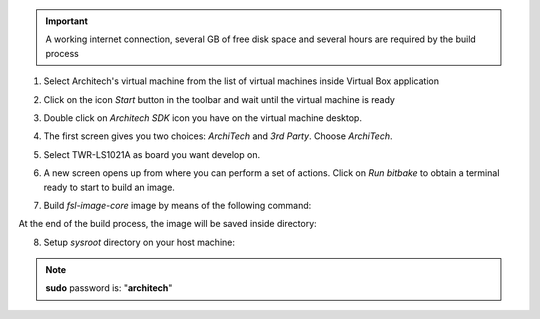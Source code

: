 .. important::

 A working internet connection, several GB of free disk space and several hours are required by the build process

1. Select Architech's virtual machine from the list of virtual machines inside Virtual Box application

.. image:: _static/vdi_machine_listed.png
    :align: center

2. Click on the icon *Start* button in the toolbar and wait until the virtual machine is ready

.. image:: _static/vbStart.png
    :align: center

3. Double click on *Architech SDK* icon you have on the virtual machine desktop.

.. image:: _static/splash0.jpg
    :align: center

4. The first screen gives you two choices: *ArchiTech* and *3rd Party*. Choose *ArchiTech*.

.. image:: _static/splash1.jpg
    :align: center

5. Select TWR-LS1021A as board you want develop on. 

.. image:: _static/splashscreen_board_selection.jpg
    :align: center

6. A new screen opens up from where you can perform a set of actions. Click on *Run bitbake* to obtain a terminal ready to start to build an image.

.. image:: _static/splash3.jpg
    :align: center

7. Build *fsl-image-core* image by means of the following command:

.. raw:: html

 <div>
 <div><b class="admonition-host">&nbsp;&nbsp;Host&nbsp;&nbsp;</b>&nbsp;&nbsp;<a style="float: right;" href="javascript:select_text( 'quick_build_rst-host-11' );">select</a></div>
 <pre class="line-numbers pre-replacer" data-start="1"><code id="quick_build_rst-host-11" class="language-markup">bitbake fsl-image-core</code></pre>
 <script src="_static/prism.js"></script>
 <script src="_static/select_text.js"></script>
 </div>

At the end of the build process, the image will be saved inside directory:

.. raw:: html

 <div>
 <div><b class="admonition-host">&nbsp;&nbsp;Host&nbsp;&nbsp;</b>&nbsp;&nbsp;<a style="float: right;" href="javascript:select_text( 'quick_build_rst-host-12' );">select</a></div>
 <pre class="line-numbers pre-replacer" data-start="1"><code id="quick_build_rst-host-12" class="language-markup">/home/architech/architech_sdk/architech/ls1021atwr/yocto/build/tmp/deploy/images/ls1021atwr</code></pre>
 <script src="_static/prism.js"></script>
 <script src="_static/select_text.js"></script>
 </div>

8. Setup *sysroot* directory on your host machine:

.. raw:: html

 <div>
 <div><b class="admonition-host">&nbsp;&nbsp;Host&nbsp;&nbsp;</b>&nbsp;&nbsp;<a style="float: right;" href="javascript:select_text( 'quick_build_rst-host-13' );">select</a></div>
 <pre class="line-numbers pre-replacer" data-start="1"><code id="quick_build_rst-host-13" class="language-markup">sudo tar -xzf /home/architech/architech_sdk/architech/ls1021atwr/yocto/build_ls1021atwr_release/tmp/deploy/images/ls1021atwr/fsl-image-core-ls1021atwr.tar.gz -C /home/architech/architech_sdk/architech/ls1021atwr/sysroot/</code></pre>
 <script src="_static/prism.js"></script>
 <script src="_static/select_text.js"></script>
 </div>

.. note::

 **sudo** password is: "**architech**"